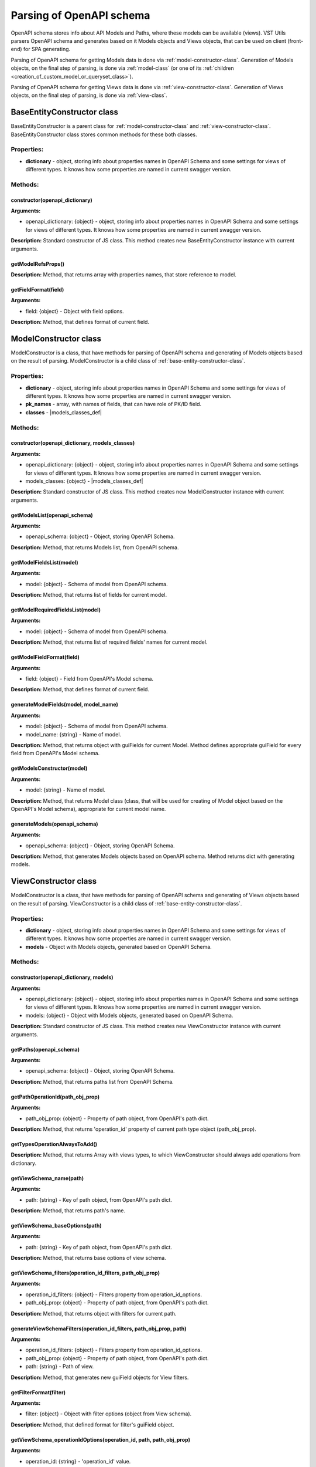 Parsing of OpenAPI schema
=========================
OpenAPI schema stores info about API Models and Paths, where these models can be available (views).
VST Utils parsers OpenAPI schema and generates based on it Models objects and Views objects,
that can be used on client (front-end) for SPA generating.

Parsing of OpenAPI schema for getting Models data is done via :ref:`model-constructor-class`.
Generation of Models objects, on the final step of parsing, is done via :ref:`model-class` (or one of its :ref:`children <creation_of_custom_model_or_queryset_class>`).

Parsing of OpenAPI schema for getting Views data is done via :ref:`view-constructor-class`.
Generation of Views objects, on the final step of parsing, is done via :ref:`view-class`.

.. _base-entity-constructor-class:

BaseEntityConstructor class
---------------------------
BaseEntityConstructor is a parent class for :ref:`model-constructor-class` and :ref:`view-constructor-class`.
BaseEntityConstructor class stores common methods for these both classes.

Properties:
~~~~~~~~~~~

* **dictionary** - |dictionary_property_def|

.. |dictionary_property_def| replace:: object, storing info about properties names in OpenAPI Schema and some settings for views of different types. It knows how some properties are named in current swagger version.

Methods:
~~~~~~~~

constructor(openapi_dictionary)
"""""""""""""""""""""""""""""""
**Arguments:**

* openapi_dictionary: {object} - |dictionary_property_def|

**Description:** Standard constructor of JS class.
This method creates new BaseEntityConstructor instance with current arguments.

getModelRefsProps()
"""""""""""""""""""
**Description:** Method, that returns array with properties names, that store reference to model.

getFieldFormat(field)
"""""""""""""""""""""
**Arguments:**

* field: {object} - Object with field options.

**Description:** Method, that defines format of current field.


.. _model-constructor-class:

ModelConstructor class
----------------------
ModelConstructor is a class, that have methods for parsing of OpenAPI schema
and generating of Models objects based on the result of parsing.
ModelConstructor is a child class of :ref:`base-entity-constructor-class`.

Properties:
~~~~~~~~~~~

* **dictionary** - |dictionary_property_def|
* **pk_names** - array, with names of fields, that can have role of PK/ID field.
* **classes** - |models_classes_def|

.. |models_classes_def| replace:: object, with available Model classes. For example, we can have some base :ref:`model-class` and :ref:`some CustomModel class <creation_of_custom_model_or_queryset_class>`.

Methods:
~~~~~~~~

constructor(openapi_dictionary, models_classes)
"""""""""""""""""""""""""""""""""""""""""""""""
**Arguments:**

* openapi_dictionary: {object} - |dictionary_property_def|
* models_classes: {object} - |models_classes_def|

**Description:** Standard constructor of JS class.
This method creates new ModelConstructor instance with current arguments.

getModelsList(openapi_schema)
"""""""""""""""""""""""""""""
**Arguments:**

* openapi_schema: {object} - |openapi_schema_def|

.. |openapi_schema_def| replace:: Object, storing OpenAPI Schema.

**Description:** Method, that returns Models list, from OpenAPI schema.

getModelFieldsList(model)
"""""""""""""""""""""""""
**Arguments:**

* model: {object} - |models_class_schema_def|

.. |models_class_schema_def| replace:: Schema of model from OpenAPI schema.

**Description:** Method, that returns list of fields for current model.

getModelRequiredFieldsList(model)
"""""""""""""""""""""""""""""""""
**Arguments:**

* model: {object} - |models_class_schema_def|

**Description:** Method, that returns list of required fields' names for current model.

getModelFieldFormat(field)
""""""""""""""""""""""""""
**Arguments:**

* field: {object} - Field from OpenAPI's Model schema.

**Description:** Method, that defines format of current field.

generateModelFields(model, model_name)
""""""""""""""""""""""""""""""""""""""
**Arguments:**

* model: {object} - |models_class_schema_def|
* model_name: {string} - Name of model.

**Description:** Method, that returns object with guiFields for current Model.
Method defines appropriate guiField for every field from OpenAPI's Model schema.

getModelsConstructor(model)
"""""""""""""""""""""""""""
**Arguments:**

* model: {string} - Name of model.

**Description:** Method, that returns Model class
(class, that will be used for creating of Model object based on the OpenAPI's Model schema),
appropriate for current model name.

generateModels(openapi_schema)
""""""""""""""""""""""""""""""
**Arguments:**

* openapi_schema: {object} - |openapi_schema_def|

**Description:** Method, that generates Models objects based on OpenAPI schema.
Method returns dict with generating models.


.. _view-constructor-class:

ViewConstructor class
---------------------
ModelConstructor is a class, that have methods for parsing of OpenAPI schema
and generating of Views objects based on the result of parsing.
ViewConstructor is a child class of :ref:`base-entity-constructor-class`.

Properties:
~~~~~~~~~~~

* **dictionary** - |dictionary_property_def|
* **models** - |dict_of_generated_models_def|

.. |dict_of_generated_models_def| replace:: Object with Models objects, generated based on OpenAPI Schema.

Methods:
~~~~~~~~

constructor(openapi_dictionary, models)
"""""""""""""""""""""""""""""""""""""""
**Arguments:**

* openapi_dictionary: {object} - |dictionary_property_def|
* models: {object} - |dict_of_generated_models_def|

**Description:** Standard constructor of JS class.
This method creates new ViewConstructor instance with current arguments.

getPaths(openapi_schema)
""""""""""""""""""""""""
**Arguments:**

* openapi_schema: {object} - |openapi_schema_def|

**Description:** Method, that returns paths list from OpenAPI Schema.

getPathOperationId(path_obj_prop)
"""""""""""""""""""""""""""""""""
**Arguments:**

* path_obj_prop: {object} - |path_obj_prop_def|

.. |path_obj_prop_def| replace:: Property of path object, from OpenAPI's path dict.

**Description:** Method, that returns 'operation_id' property of current path type object (path_obj_prop).

getTypesOperationAlwaysToAdd()
""""""""""""""""""""""""""""""
**Description:** Method, that returns Array with views types,
to which ViewConstructor should always add operations from dictionary.

getViewSchema_name(path)
""""""""""""""""""""""""
**Arguments:**

* path: {string} - |key_of_path_def|

.. |key_of_path_def| replace:: Key of path object, from OpenAPI's path dict.

**Description:** Method, that returns path's name.

getViewSchema_baseOptions(path)
"""""""""""""""""""""""""""""""
**Arguments:**

* path: {string} - |key_of_path_def|

**Description:** Method, that returns base options of view schema.

getViewSchema_filters(operation_id_filters, path_obj_prop)
""""""""""""""""""""""""""""""""""""""""""""""""""""""""""
**Arguments:**

* operation_id_filters: {object} - |operation_id_filters_def|
* path_obj_prop: {object} - |path_obj_prop_def|

.. |operation_id_filters_def| replace:: Filters property from operation_id_options.

**Description:** Method, that returns object with filters for current path.

generateViewSchemaFilters(operation_id_filters, path_obj_prop, path)
""""""""""""""""""""""""""""""""""""""""""""""""""""""""""""""""""""
**Arguments:**

* operation_id_filters: {object} - |operation_id_filters_def|
* path_obj_prop: {object} - |path_obj_prop_def|
* path: {string} - Path of view.

**Description:** Method, that generates new guiField objects for View filters.

getFilterFormat(filter)
"""""""""""""""""""""""
**Arguments:**

* filter: {object} - Object with filter options (object from View schema).

**Description:** Method, that defined format for filter's guiField object.

getViewSchema_operationIdOptions(operation_id, path, path_obj_prop)
"""""""""""""""""""""""""""""""""""""""""""""""""""""""""""""""""""
**Arguments:**

* operation_id: {string} - 'operation_id' value.
* path: {string} - |key_of_path_def|
* path_obj_prop: {object} - |path_obj_prop_def|

**Description:** Method, that return operation_id options for view schema.
It gets 'operation_id' options from openapi_dictionary and sets them.

getModelNameLink(obj, max_level=0, level=0)
"""""""""""""""""""""""""""""""""""""""""""
**Arguments:**

* obj: {object} - Property of path object, from OpenAPI's path dict, for which method should find Model name.
* max_level: {number} - Max level of inner recursion.
* level: {number} - Current level of recursion.

getModelName(path_obj_prop)
"""""""""""""""""""""""""""
**Arguments:**

* path_obj_prop: {object} - |path_obj_prop_def|

**Description:** Method, that returns name of Model, connected with current path type object (path_obj_prop).

getViewSchema_model(path_obj_prop)
""""""""""""""""""""""""""""""""""
**Arguments:**

* path_obj_prop: {object} - |path_obj_prop_def|

**Description:** Method, that returns Model, connected with current path type object (path_obj_prop).

getViewTemplate(schema)
"""""""""""""""""""""""
**Arguments:**

* schema: {object} - View schema.

**Description:** Method, that returns template for a current view schema.

getViews(constructor, openapi_schema)
"""""""""""""""""""""""""""""""""""""
**Arguments:**

* constructor: {class} - |view_class_as_constructor_def|
* openapi_schema: {object} - |openapi_schema_def|

.. |view_class_as_constructor_def| replace:: :ref:`view-class` - constructor, that returns View object.

**Description:** Method, that creates views based on OpenAPI Schema.

internalLinkIsOperation(name, path_obj)
"""""""""""""""""""""""""""""""""""""""
**Arguments:**

* name: {string} - Name of a link obj.
* path_obj: {object} - View object of a path, for which internal links are setting.

**Description:** Method, that checks: is current link an operation for this path_obj.

getInternalLinkObj_extension(link_name, link_type, path_obj)
""""""""""""""""""""""""""""""""""""""""""""""""""""""""""""
**Arguments:**

* link_name: {string} - Name of a link.
* link_type: {string} - Type of link object (child_links, actions, operations, sublinks).
* path_obj: {object} - View object for a path (object FROM which link wll be formed).

**Description:** Method, that returns extension from opeanapi_dictionary for current link obj.

isPathObjSchemaEmpty(path_obj)
""""""""""""""""""""""""""""""
**Arguments:**

* path_obj: {object} - View object for a link path.

**Description:** Method, that defines emptiness of path_obj.

getInternalLinkObj(link_name, link_type, link, link_obj, path_obj)
""""""""""""""""""""""""""""""""""""""""""""""""""""""""""""""""""
**Arguments:**

* link_name: {string} - Name of a link.
* link_type: {string} - Type of link object (child_links, actions, operations, sublinks).
* link: {string} - Real path of link_obj.
* link_obj: {object} - View object for a link (object TO which link will be formed).
* path_obj: {object} - View object for a path (object FROM which link wll be formed).

**Description:** Method, that returns object for a current link.

getViewInternalLinks(views, path)
"""""""""""""""""""""""""""""""""
**Arguments:**

* views: {object} - Dict with view objects.
* path: {string} - Path of current view.

**Description:** Method, that finds and returns internal links(links for another views) for a current view.

getViewMultiActions(views, path)
""""""""""""""""""""""""""""""""
**Arguments:**

* views: {object} - |views_dict_def|.
* path: {string} - Path of current view.

.. |views_dict_def| replace:: Dict with view objects.

**Description:** Method, that finds and returns multi_actions for a current view.
Multi_actions - actions/operations, that can be called for a list of instances.

connectPageAndListViews(views, page_path)
"""""""""""""""""""""""""""""""""""""""""
**Arguments:**

* views: {object} - |views_dict_def|.
* page_path: {string} - Path of page view.

generateViews(constructor, openapi_schema)
""""""""""""""""""""""""""""""""""""""""""
**Arguments:**

* constructor: {class} - |view_class_as_constructor_def|
* openapi_schema: {object} - |openapi_schema_def|

**Description:** Method, that returns dict with views, ready to use.


SubViewWithOutApiPathConstructor class
--------------------------------------
SubViewWithOutApiPathConstructor is a class, that have methods for creation of SubViews of guiViews
- views, paths of which do not exist in API, but they should be in GUI.

For example, we have some paths in API:

* ``/foo/``;
* ``/foo/{pk}/``;
* ``/bar/``;
* ``/bar/{pk}/``.

And we do not have following paths in API:

* ``/foo/{pk}/bar/``;
* ``/foo/{pk}/bar/{bar_id}/``.

But we want them exist in GUI.

Current class creates views for following paths.
All API requests from ``/foo/{pk}/bar/{bar_id}/`` view will be send to the ``/bar/{pk}/`` API path.

Properties:
~~~~~~~~~~~

* **view_constr** - object, that has methods for parsing of OpenAPI Schema and Views generator.
  Instance of :ref:`view-constructor-class`.
* **path_prefix** - string, containing path prefix, that will be added to the SubView.
  For example, for to get SubView ``/foo/{pk}/bar/``, we need to add prefix ``/foo/{pk}/`` to the ``/bar/`` path.

Methods:
~~~~~~~~

constructor(openapi_dictionary, models, opt={})
"""""""""""""""""""""""""""""""""""""""""""""""
**Arguments:**

* openapi_dictionary: {object} - |dictionary_property_def|
* models: {object} - |dict_of_generated_models_def|
* opt: {object} - Object, with some setting (prefix, for example).

**Description:** Standard constructor of JS class.
This method creates new SubViewWithOutApiPathConstructor instance with current arguments.

generateSubView(views, path, new_path)
""""""""""""""""""""""""""""""""""""""
**Arguments:**

* views: {object} - |views_dict_def|.
* path: {string} - Path of view, that should be cloned as SubView.
* new_path: {string} - Path of SubView.

**Description:** Method, that returns new SubView object.

getSubViewMixin()
"""""""""""""""""
**Description:** Method, that returns mixin for SubView Vue component.
